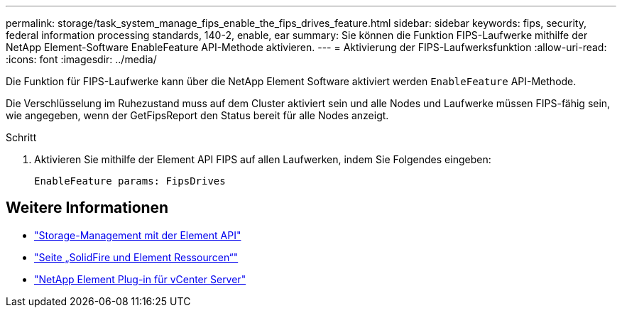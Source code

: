 ---
permalink: storage/task_system_manage_fips_enable_the_fips_drives_feature.html 
sidebar: sidebar 
keywords: fips, security, federal information processing standards, 140-2, enable, ear 
summary: Sie können die Funktion FIPS-Laufwerke mithilfe der NetApp Element-Software EnableFeature API-Methode aktivieren. 
---
= Aktivierung der FIPS-Laufwerksfunktion
:allow-uri-read: 
:icons: font
:imagesdir: ../media/


[role="lead"]
Die Funktion für FIPS-Laufwerke kann über die NetApp Element Software aktiviert werden `EnableFeature` API-Methode.

Die Verschlüsselung im Ruhezustand muss auf dem Cluster aktiviert sein und alle Nodes und Laufwerke müssen FIPS-fähig sein, wie angegeben, wenn der GetFipsReport den Status bereit für alle Nodes anzeigt.

.Schritt
. Aktivieren Sie mithilfe der Element API FIPS auf allen Laufwerken, indem Sie Folgendes eingeben:
+
`EnableFeature params: FipsDrives`





== Weitere Informationen

* link:../api/index.html["Storage-Management mit der Element API"]
* https://www.netapp.com/data-storage/solidfire/documentation["Seite „SolidFire und Element Ressourcen“"^]
* https://docs.netapp.com/us-en/vcp/index.html["NetApp Element Plug-in für vCenter Server"^]

